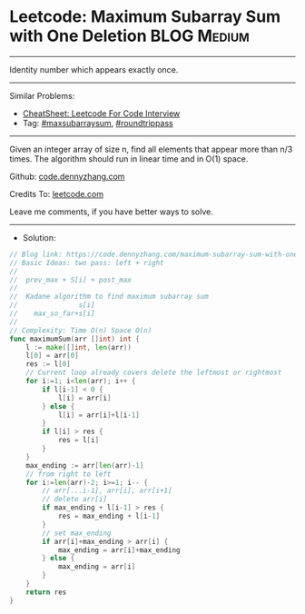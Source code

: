 * Leetcode: Maximum Subarray Sum with One Deletion              :BLOG:Medium:
#+STARTUP: showeverything
#+OPTIONS: toc:nil \n:t ^:nil creator:nil d:nil
:PROPERTIES:
:type:     maxsubarraysum, roundtrippass
:END:
---------------------------------------------------------------------
Identity number which appears exactly once.
---------------------------------------------------------------------
#+BEGIN_HTML
<a href="https://github.com/dennyzhang/code.dennyzhang.com/tree/master/problems/maximum-subarray-sum-with-one-deletion"><img align="right" width="200" height="183" src="https://www.dennyzhang.com/wp-content/uploads/denny/watermark/github.png" /></a>
#+END_HTML
Similar Problems:
- [[https://cheatsheet.dennyzhang.com/cheatsheet-leetcode-A4][CheatSheet: Leetcode For Code Interview]]
- Tag: [[https://code.dennyzhang.com/tag/maxsubarraysum][#maxsubarraysum]], [[https://code.dennyzhang.com/tag/roundtrippass][#roundtrippass]]
---------------------------------------------------------------------
Given an integer array of size n, find all elements that appear more than n/3 times. The algorithm should run in linear time and in O(1) space.

Github: [[https://github.com/dennyzhang/code.dennyzhang.com/tree/master/problems/maximum-subarray-sum-with-one-deletion][code.dennyzhang.com]]

Credits To: [[https://leetcode.com/problems/maximum-subarray-sum-with-one-deletion/description/][leetcode.com]]

Leave me comments, if you have better ways to solve.
---------------------------------------------------------------------
- Solution:

#+BEGIN_SRC go
// Blog link: https://code.dennyzhang.com/maximum-subarray-sum-with-one-deletion
// Basic Ideas: two pass: left + right
//  
//  prev_max + S[i] + post_max
//
//  Kadane algorithm to find maximum subarray sum
//               s[i]
//    max_so_far+s[i]
//
// Complexity: Time O(n) Space O(n)
func maximumSum(arr []int) int {
    l := make([]int, len(arr))
    l[0] = arr[0]
    res := l[0]
    // Current loop already covers delete the leftmost or rightmost
    for i:=1; i<len(arr); i++ {
        if l[i-1] < 0 {
            l[i] = arr[i]
        } else {
            l[i] = arr[i]+l[i-1]
        }
        if l[i] > res {
            res = l[i]
        }
    }
    max_ending := arr[len(arr)-1]
    // from right to left
    for i:=len(arr)-2; i>=1; i-- {
        // arr[...i-1], arr[i], arr[i+1]
        // delete arr[i]
        if max_ending + l[i-1] > res {
            res = max_ending + l[i-1]
        }
        // set max_ending
        if arr[i]+max_ending > arr[i] {
            max_ending = arr[i]+max_ending
        } else {
            max_ending = arr[i]
        }
    }
    return res
}
#+END_SRC

#+BEGIN_HTML
<div style="overflow: hidden;">
<div style="float: left; padding: 5px"> <a href="https://www.linkedin.com/in/dennyzhang001"><img src="https://www.dennyzhang.com/wp-content/uploads/sns/linkedin.png" alt="linkedin" /></a></div>
<div style="float: left; padding: 5px"><a href="https://github.com/dennyzhang"><img src="https://www.dennyzhang.com/wp-content/uploads/sns/github.png" alt="github" /></a></div>
<div style="float: left; padding: 5px"><a href="https://www.dennyzhang.com/slack" target="_blank" rel="nofollow"><img src="https://www.dennyzhang.com/wp-content/uploads/sns/slack.png" alt="slack"/></a></div>
</div>
#+END_HTML
